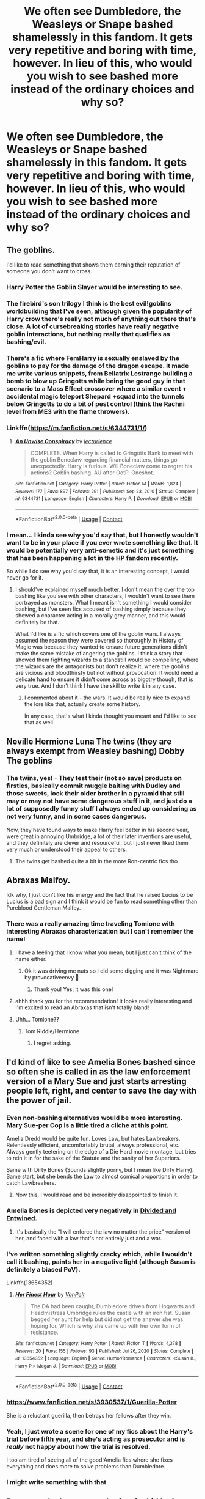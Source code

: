 #+TITLE: We often see Dumbledore, the Weasleys or Snape bashed shamelessly in this fandom. It gets very repetitive and boring with time, however. In lieu of this, who would you wish to see bashed more instead of the ordinary choices and why so?

* We often see Dumbledore, the Weasleys or Snape bashed shamelessly in this fandom. It gets very repetitive and boring with time, however. In lieu of this, who would you wish to see bashed more instead of the ordinary choices and why so?
:PROPERTIES:
:Author: maxart2001
:Score: 60
:DateUnix: 1613653871.0
:DateShort: 2021-Feb-18
:FlairText: Discussion
:END:

** The goblins.

I'd like to read something that shows them earning their reputation of someone you don't want to cross.
:PROPERTIES:
:Author: Author_Person
:Score: 89
:DateUnix: 1613657237.0
:DateShort: 2021-Feb-18
:END:

*** Harry Potter the Goblin Slayer would be interesting to see.
:PROPERTIES:
:Author: Yuriy116
:Score: 24
:DateUnix: 1613666445.0
:DateShort: 2021-Feb-18
:END:


*** The firebird's son trilogy I think is the best evil!goblins worldbuilding that I've seen, although given the popularity of Harry crow there's really not much of anything out there that's close. A lot of cursebreaking stories have really negative goblin interactions, but nothing really that qualifies as bashing/evil.
:PROPERTIES:
:Author: blurbie
:Score: 9
:DateUnix: 1613692524.0
:DateShort: 2021-Feb-19
:END:


*** There's a fic where FemHarry is sexually enslaved by the goblins to pay for the damage of the dragon escape. It made me write various snippets, from Bellatrix Lestrange building a bomb to blow up Gringotts while being the good guy in that scenario to a Mass Effect crossover where a similar event + accidental magic teleport Shepard +squad into the tunnels below Gringotts to do a bit of pest control (think the Rachni level from ME3 with the flame throwers).
:PROPERTIES:
:Author: Hellstrike
:Score: 14
:DateUnix: 1613666334.0
:DateShort: 2021-Feb-18
:END:


*** Linkffn([[https://m.fanfiction.net/s/6344731/1/]])
:PROPERTIES:
:Author: Ananda_Banana1
:Score: 4
:DateUnix: 1613706116.0
:DateShort: 2021-Feb-19
:END:

**** [[https://www.fanfiction.net/s/6344731/1/][*/An Unwise Conspiracy/*]] by [[https://www.fanfiction.net/u/780029/lecturience][/lecturience/]]

#+begin_quote
  COMPLETE. When Harry is called to Gringotts Bank to meet with the goblin Boneclaw regarding financial matters, things go unexpectedly. Harry is furious. Will Boneclaw come to regret his actions? Goblin bashing. AU after OotP. Oneshot.
#+end_quote

^{/Site/:} ^{fanfiction.net} ^{*|*} ^{/Category/:} ^{Harry} ^{Potter} ^{*|*} ^{/Rated/:} ^{Fiction} ^{M} ^{*|*} ^{/Words/:} ^{1,824} ^{*|*} ^{/Reviews/:} ^{177} ^{*|*} ^{/Favs/:} ^{897} ^{*|*} ^{/Follows/:} ^{291} ^{*|*} ^{/Published/:} ^{Sep} ^{23,} ^{2010} ^{*|*} ^{/Status/:} ^{Complete} ^{*|*} ^{/id/:} ^{6344731} ^{*|*} ^{/Language/:} ^{English} ^{*|*} ^{/Characters/:} ^{Harry} ^{P.} ^{*|*} ^{/Download/:} ^{[[http://www.ff2ebook.com/old/ffn-bot/index.php?id=6344731&source=ff&filetype=epub][EPUB]]} ^{or} ^{[[http://www.ff2ebook.com/old/ffn-bot/index.php?id=6344731&source=ff&filetype=mobi][MOBI]]}

--------------

*FanfictionBot*^{2.0.0-beta} | [[https://github.com/FanfictionBot/reddit-ffn-bot/wiki/Usage][Usage]] | [[https://www.reddit.com/message/compose?to=tusing][Contact]]
:PROPERTIES:
:Author: FanfictionBot
:Score: 6
:DateUnix: 1613706134.0
:DateShort: 2021-Feb-19
:END:


*** I mean... I kinda see why you'd say that, but I honestly wouldn't want to be in your place if you ever wrote something like that. It would be potentially very anti-semetic and it's just something that has been happening a lot in the HP fandom recently.

So while I do see why you'd say that, it is an interesting concept, I would never go for it.
:PROPERTIES:
:Author: stellarallie
:Score: 2
:DateUnix: 1613743635.0
:DateShort: 2021-Feb-19
:END:

**** I should've explained myself much better. I don't mean the over the top bashing like you see with other characters, I wouldn't want to see them portrayed as monsters. What I meant isn't something I would consider bashing, but I've seen fics accused of bashing simply because they showed a character acting in a morally grey manner, and this would definitely be that.

What I'd like is a fic which covers one of the goblin wars. I always assumed the reason they were covered so thoroughly in History of Magic was because they wanted to ensure future generations didn't make the same mistake of angering the goblins. I think a story that showed them fighting wizards to a standstill would be compelling, where the wizards are the antagonists but don't realize it, where the goblins are vicious and bloodthirsty but not without provocation. It would need a delicate hand to ensure it didn't come across as bigotry though, that is very true. And I don't think I have the skill to write it in any case.
:PROPERTIES:
:Author: Author_Person
:Score: 4
:DateUnix: 1613747062.0
:DateShort: 2021-Feb-19
:END:

***** I commented about it - the wars. It would be really nice to expand the lore like that, actually create some history.

In any case, that's what I kinda thought you meant and I'd like to see that as well
:PROPERTIES:
:Author: stellarallie
:Score: 3
:DateUnix: 1613747504.0
:DateShort: 2021-Feb-19
:END:


** Neville Hermione Luna The twins (they are always exempt from Weasley bashing) Dobby The goblins
:PROPERTIES:
:Author: nitram20
:Score: 22
:DateUnix: 1613664693.0
:DateShort: 2021-Feb-18
:END:

*** The twins, yes! - They test their (not so save) products on firsties, basically commit muggle baiting with Dudley and those sweets, lock their older brother in a pyramid that still may or may not have some dangerous stuff in it, and just do a lot of supposedly funny stuff I always ended up considering as not very funny, and in some cases dangerous.

Now, they have found ways to make Harry feel better in his second year, were great in annoying Umbridge, a lot of their later inventions are useful, and they definitely are clever and resourceful, but I just never liked them very much or understood their appeal to others.
:PROPERTIES:
:Author: a_sack_of_hamsters
:Score: 20
:DateUnix: 1613683389.0
:DateShort: 2021-Feb-19
:END:

**** The twins get bashed quite a bit in the more Ron-centric fics tho
:PROPERTIES:
:Author: Hurrah-and-all-that
:Score: 3
:DateUnix: 1613739032.0
:DateShort: 2021-Feb-19
:END:


** Abraxas Malfoy.

Idk why, I just don't like his energy and the fact that he raised Lucius to be Lucius is a bad sign and I think it would be fun to read something other than Pureblood Gentleman Malfoy.
:PROPERTIES:
:Author: tcat115
:Score: 37
:DateUnix: 1613665036.0
:DateShort: 2021-Feb-18
:END:

*** There was a really amazing time traveling Tomione with interesting Abraxas characterization but I can't remember the name!
:PROPERTIES:
:Author: Sad-Butterscotch8736
:Score: 4
:DateUnix: 1613704892.0
:DateShort: 2021-Feb-19
:END:

**** I have a feeling that I know what you mean, but I just can't think of the name either.
:PROPERTIES:
:Author: DeadbeatJen
:Score: 3
:DateUnix: 1613705262.0
:DateShort: 2021-Feb-19
:END:

***** Ok it was driving me nuts so I did some digging and it was Nightmare by provocativeenvy 🙌
:PROPERTIES:
:Author: Sad-Butterscotch8736
:Score: 4
:DateUnix: 1613705986.0
:DateShort: 2021-Feb-19
:END:

****** Thank you! Yes, it was this one!
:PROPERTIES:
:Author: DeadbeatJen
:Score: 3
:DateUnix: 1613711152.0
:DateShort: 2021-Feb-19
:END:


**** ahhh thank you for the recommendation! It looks really interesting and I'm excited to read an Abraxas that isn't totally bland!
:PROPERTIES:
:Author: tcat115
:Score: 3
:DateUnix: 1613709339.0
:DateShort: 2021-Feb-19
:END:


**** Uhh... Tomione??
:PROPERTIES:
:Author: VarnusJulius
:Score: 1
:DateUnix: 1613747887.0
:DateShort: 2021-Feb-19
:END:

***** Tom RIddle/Hermione
:PROPERTIES:
:Author: horrorshowjack
:Score: 3
:DateUnix: 1613875575.0
:DateShort: 2021-Feb-21
:END:

****** I regret asking.
:PROPERTIES:
:Author: VarnusJulius
:Score: 4
:DateUnix: 1613917466.0
:DateShort: 2021-Feb-21
:END:


** I'd kind of like to see Amelia Bones bashed since so often she is called in as the law enforcement version of a Mary Sue and just starts arresting people left, right, and center to save the day with the power of jail.
:PROPERTIES:
:Author: rayel78
:Score: 66
:DateUnix: 1613657858.0
:DateShort: 2021-Feb-18
:END:

*** Even non-bashing alternatives would be more interesting. Mary Sue-per Cop is a little tired a cliche at this point.

Amelia Dredd would be quite fun. Loves Law, but hates Lawbreakers. Relentlessly efficient, uncomfortably brutal, always professional, etc. Always gently teetering on the edge of a Die Hard movie montage, but tries to rein it in for the sake of the Statute and the sanity of her Superiors.

Same with Dirty Bones (Sounds slightly porny, but I mean like Dirty Harry). Same start, but she bends the Law to almost comical proportions in order to catch Lawbreakers.
:PROPERTIES:
:Author: Avalon1632
:Score: 31
:DateUnix: 1613662670.0
:DateShort: 2021-Feb-18
:END:

**** Now this, I would read and be incredibly disappointed to finish it.
:PROPERTIES:
:Author: altrarose
:Score: 5
:DateUnix: 1613724924.0
:DateShort: 2021-Feb-19
:END:


*** Amelia Bones is depicted very negatively in [[https://www.fanfiction.net/s/11910994/1/Divided-and-Entwined][Divided and Entwined]].
:PROPERTIES:
:Author: InquisitorCOC
:Score: 13
:DateUnix: 1613659733.0
:DateShort: 2021-Feb-18
:END:

**** It's basically the "I will enforce the law no matter the price" version of her, and faced with a law that's not entirely just and a war.
:PROPERTIES:
:Author: Starfox5
:Score: 14
:DateUnix: 1613660733.0
:DateShort: 2021-Feb-18
:END:


*** I've written something slightly cracky which, while I wouldn't call it bashing, paints her in a negative light (although Susan is definitely a biased PoV).

Linkffn(13654352)
:PROPERTIES:
:Author: Hellstrike
:Score: 10
:DateUnix: 1613666427.0
:DateShort: 2021-Feb-18
:END:

**** [[https://www.fanfiction.net/s/13654352/1/][*/Her Finest Hour/*]] by [[https://www.fanfiction.net/u/8266516/VonPelt][/VonPelt/]]

#+begin_quote
  The DA had been caught, Dumbledore driven from Hogwarts and Headmistress Umbridge rules the castle with an iron fist. Susan begged her aunt for help but did not get the answer she was hoping for. Which is why she came up with her own form of resistance.
#+end_quote

^{/Site/:} ^{fanfiction.net} ^{*|*} ^{/Category/:} ^{Harry} ^{Potter} ^{*|*} ^{/Rated/:} ^{Fiction} ^{T} ^{*|*} ^{/Words/:} ^{4,378} ^{*|*} ^{/Reviews/:} ^{20} ^{*|*} ^{/Favs/:} ^{155} ^{*|*} ^{/Follows/:} ^{93} ^{*|*} ^{/Published/:} ^{Jul} ^{26,} ^{2020} ^{*|*} ^{/Status/:} ^{Complete} ^{*|*} ^{/id/:} ^{13654352} ^{*|*} ^{/Language/:} ^{English} ^{*|*} ^{/Genre/:} ^{Humor/Romance} ^{*|*} ^{/Characters/:} ^{<Susan} ^{B.,} ^{Harry} ^{P.>} ^{Megan} ^{J.} ^{*|*} ^{/Download/:} ^{[[http://www.ff2ebook.com/old/ffn-bot/index.php?id=13654352&source=ff&filetype=epub][EPUB]]} ^{or} ^{[[http://www.ff2ebook.com/old/ffn-bot/index.php?id=13654352&source=ff&filetype=mobi][MOBI]]}

--------------

*FanfictionBot*^{2.0.0-beta} | [[https://github.com/FanfictionBot/reddit-ffn-bot/wiki/Usage][Usage]] | [[https://www.reddit.com/message/compose?to=tusing][Contact]]
:PROPERTIES:
:Author: FanfictionBot
:Score: 6
:DateUnix: 1613666445.0
:DateShort: 2021-Feb-18
:END:


*** [[https://www.fanfiction.net/s/3930537/1/Guerilla-Potter]]

She is a reluctant guerilla, then betrays her fellows after they win.
:PROPERTIES:
:Author: jeffala
:Score: 7
:DateUnix: 1613672997.0
:DateShort: 2021-Feb-18
:END:


*** Yeah, I just wrote a scene for one of my fics about the Harry's trial before fifth year, and she's acting as prosecutor and is /really/ not happy about how the trial is resolved.

I too am tired of seeing all of the good!Amelia fics where she fixes everything and does more to solve problems than Dumbledore.
:PROPERTIES:
:Author: Tenebris-Umbra
:Score: 3
:DateUnix: 1613693222.0
:DateShort: 2021-Feb-19
:END:


*** I might write something with that
:PROPERTIES:
:Author: IcaraxMakuta
:Score: 1
:DateUnix: 1615922554.0
:DateShort: 2021-Mar-16
:END:


** Draco, as the lame wannabe fascist kid he is.
:PROPERTIES:
:Author: procopias
:Score: 52
:DateUnix: 1613682179.0
:DateShort: 2021-Feb-19
:END:


** Personally, I want to see Luna bashed at least once, simply because I have never seen her bashed anywhere, not even in the super bash fest "Hail Odysseus".

It's actually not that hard to bash her, just turn her into magical version of those conspiracy nutcases such as [[https://en.wikipedia.org/wiki/Alex_Jones][Alex Jones]], [[https://en.wikipedia.org/wiki/Marjorie_Taylor_Greene][Majorie Greene]], and *[[https://www.washingtonpost.com/politics/courts_law/ginni-thomas-apology-clarence-thomas-clerks-trump-rally/2021/02/02/a9818cce-6496-11eb-8c64-9595888caa15_story.html][Ginny Thomas]]*.
:PROPERTIES:
:Author: InquisitorCOC
:Score: 32
:DateUnix: 1613669528.0
:DateShort: 2021-Feb-18
:END:

*** Phoenixgirl26 on AO3 and FanFiction writes a lot of stories bashing a lot of the main characters is usually very cliche and the stories are kinda fast paced but it entertains me. I know Hermione is a lovable character and so it's Ron but I cannot stand them. To me Hermione doesn't want any of the boys to do better than her and Ron is a jealous prat. I do admit to liking Hermione a lot more than I like Ron
:PROPERTIES:
:Author: Lineilys78
:Score: 2
:DateUnix: 1613720469.0
:DateShort: 2021-Feb-19
:END:


** I fucking hate Ernie Macmillan.

I know what you're thinking, that this is some kind of funny joke, but no, Ernie the Hufflepuff is a piece of shit. A goddamn pompous sheep got picked for prefect over actual hardworking, decent kids who have the ability to think for themselves, and he's supposed to be a role model? I can't tell you how many times he's used his fucking family's prestige to lord over others about how great he is, not to mention how every time he instantly thinks the worst of Harry any time anything happens at all. And even when he is on Harry's side, he's still a pompous little dick without an ounce of self-awareness.

He's movie!Ron and Draco Malfoy all wrapped up into one, pompous gullible package, and I hate him.
:PROPERTIES:
:Author: SecretAgendaMan
:Score: 33
:DateUnix: 1613688569.0
:DateShort: 2021-Feb-19
:END:


** Remus Lupin.

I've never seen fics where he is rightfully called out for his being a bystander or fleeing from his expecting wife. He's also not called out for the boggart incident (it was very wrong of him to embarrass a fellow colleague that way). Instead, fanon reduced him into some uwu soft boi when his disarming, pleasant nature was really a façade.
:PROPERTIES:
:Author: SpaceDudetteYT
:Score: 12
:DateUnix: 1613710550.0
:DateShort: 2021-Feb-19
:END:

*** Lupin has a ton of faults but you're actually blaming him for Snape being Neville's boggart?

That's quite a reach there.
:PROPERTIES:
:Author: MiddleDoughnut
:Score: 12
:DateUnix: 1613713229.0
:DateShort: 2021-Feb-19
:END:

**** No, I'm blaming him for not thinking things through and embarrassing a colleague in an unprofessional manner. In the real world, Lupin would've been reprimanded by Dumbledore or McGonagall. He could've easily done the boggart lesson where everyone waited outside the classroom in line and each kid would get a one-on-one session where there was no fear of being embarrassed in front of the class. It's not only that he embarrassed a colleague, he risked giving other kids ammunition to bully each other for their greatest fears. There might have also been kids in there whose greatest fear was a parent. How would the class have reacted, and most importantly, how would Lupin have been able to do damage control? One of his flaws is that he doesn't think too far ahead and doesn't necessarily think about the consequences of his actions.
:PROPERTIES:
:Author: SpaceDudetteYT
:Score: 8
:DateUnix: 1613713582.0
:DateShort: 2021-Feb-19
:END:

***** "Having multiple people facing one Boggart may reduce its effectiveness of frightening its victims, since it would not be able to determine which form to take"

The numbers make it easier for people facing a boggart the first time to cast the spell and neutralize the boggart. Imagine the kid and lupin alone in that room facing the boggart, chances are the kid would never learn how to dispel it and be traumatized by their fear.

Remember Molly Weasley - a trained adult witch - facing a boggart alone? Took her so many more tries to get rid of the boggart. And she couldn't until there were four more people in the room.

If Snape didn't want to be embarrassed, he shouldn't be an asshole teacher to the point that he's Neville's boggart.
:PROPERTIES:
:Author: MiddleDoughnut
:Score: 11
:DateUnix: 1613714101.0
:DateShort: 2021-Feb-19
:END:

****** Lupin could've taken three to four kids at a time. He didn't need to do the entire class. And to bring up another point, Neville also thought that his boggart would be his grandmother. He was ALSO sheepish about it and not truly afraid of Snape. He was just afraid of being an inadequate wizard. It is a terrible thing that Snape represented Neville's fear, but that still didn't give Lupin the right to embarrass him. There are other ways of teaching a lesson without being so unprofessional towards a colleague.
:PROPERTIES:
:Author: SpaceDudetteYT
:Score: 4
:DateUnix: 1613714372.0
:DateShort: 2021-Feb-19
:END:

******* So your talk about other kids finding about kids' fear was a reach then. Because really three to four kids know and then gossip and spread to the whole class anyways.

In the end, Snape was Neville's boggart and laughter was the best way to deal with it. Would you rather Lupin just let Neville be paralyzed with fear and never learn how to deal with a boggart? Suggesting to put Snape in funny clothing is the least humiliating thing to make Neville and the rest of the class find Snape funny. Unless you have another less humiliating suggestion to make children laugh at the sight of Snape?

And remember Lupin just witnessed Snape humiliate Neville in front of him and the rest of the class. Snape could use a little taste of his own medicine even if that wasn't Lupin's intention.
:PROPERTIES:
:Author: MiddleDoughnut
:Score: 8
:DateUnix: 1613715336.0
:DateShort: 2021-Feb-19
:END:


***** It wasn't his fault Neville was scared of Snape
:PROPERTIES:
:Author: IcaraxMakuta
:Score: 3
:DateUnix: 1613742583.0
:DateShort: 2021-Feb-19
:END:


*** yeah remus is one of my absolute favorite characters but he is not called out enough for abandoning his wife and child
:PROPERTIES:
:Author: papayalea
:Score: 4
:DateUnix: 1613781512.0
:DateShort: 2021-Feb-20
:END:

**** I thought he got called out for it in the books by Harry.
:PROPERTIES:
:Author: birdiswerid
:Score: 2
:DateUnix: 1614127078.0
:DateShort: 2021-Feb-24
:END:

***** he did
:PROPERTIES:
:Author: papayalea
:Score: 2
:DateUnix: 1614143905.0
:DateShort: 2021-Feb-24
:END:


** McGonagall
:PROPERTIES:
:Author: curiousmagpie_
:Score: 29
:DateUnix: 1613660373.0
:DateShort: 2021-Feb-18
:END:


** Young Snape - We often see Adult Snape bashed in fanfic. I think young Snape is a much worse person than Adult Snape.

Luna - Could just make her a tinfoil hat conspiracy theorist. Vaccines cause autism.

Cedric - just because

Ernie Macmillan/Zacharias Smith/Justin Finch-Fletchley - they're just the right amount of annoying without being evil/bad. Turn up all their annoyingness.
:PROPERTIES:
:Author: MiddleDoughnut
:Score: 28
:DateUnix: 1613663281.0
:DateShort: 2021-Feb-18
:END:

*** yes! i definitely think that snape was not just the innocent kid who was bullied...dude was a fucking creep when he was younger
:PROPERTIES:
:Author: papayalea
:Score: 3
:DateUnix: 1613781354.0
:DateShort: 2021-Feb-20
:END:


** Well I wouldn't mind some McGonagall bashing because WHO IN THEIR RIGHT MIND agrees to leave a child on a doorstep in the middle of the night, especially after watching the dursleys for the whole day.
:PROPERTIES:
:Author: chayoutofcontext
:Score: 23
:DateUnix: 1613668817.0
:DateShort: 2021-Feb-18
:END:

*** The fact that McGonagall, and the rest of the staff for that matter, but up with the bullshit they do tells me that Wizarding Society as a whole is a problem, not Dumbledore.
:PROPERTIES:
:Author: KingOfTheUzbeks
:Score: 12
:DateUnix: 1613675716.0
:DateShort: 2021-Feb-18
:END:

**** Yes!!! I mean no one asked where the boy who lived was or checked on him?????
:PROPERTIES:
:Author: chayoutofcontext
:Score: 7
:DateUnix: 1613675876.0
:DateShort: 2021-Feb-18
:END:

***** There is clearly no equivalent of Social Services.
:PROPERTIES:
:Author: KingOfTheUzbeks
:Score: 11
:DateUnix: 1613675975.0
:DateShort: 2021-Feb-18
:END:


** Other characters on the Light (Hermione and McGonagall especially) being bashed WITHOUT Dumbledore bashing, and in a Good/Kind/Helpful Dumbledore fic.

The only McGonagall bashing I've ever seen is her written as "DUMBLEDORE CAN DO NO WRONG! HOW DARE YOU QUESTION THE GREAT MASTER DUMBLEDORE!" in Evil Dumbledore fics.

Most Hermione bashing (I don't read the slash fics though) is Hermione being a spy along with Ron for Dumbledore and being bribed with books.

I want to see bashing on their canon decisions. Dumbledore calling McGonagall out for the 150 points vs 20 or the Forest Detention, or how she's mostly useless as a Head of House.

Maybe a fic where Hermione actually reports Harry for "cheating" in HBP for using the annotated Potion's Book, or fics like Golden Bullets where Hermione is called out for going too far in attacking Ron with birds.
:PROPERTIES:
:Author: LittenInAScarf
:Score: 26
:DateUnix: 1613677942.0
:DateShort: 2021-Feb-18
:END:


** How about no one gets bashed? The world isn't black and white, so everyone has a little good and bad in them. That seems like a great story right there.
:PROPERTIES:
:Author: EloImFizzy
:Score: 27
:DateUnix: 1613690613.0
:DateShort: 2021-Feb-19
:END:

*** Literally... You can """""bash"""""" Dumbledore by making him a morally grey character, making him more interested in the grand scheme of things instead of individuals. Yet it doesn't mean he's a bad person who wants children to die for him.

You can do the same with Mcgonagall, like why did she let him leave Harry at the Dursleys? She could've been more helpful, make criticism without making her a terrible person.

Make Ron's jealousy and Hermione's stuck up way flaws, not their main personality. The same thing with Luna's conspiracy theories.

And the goblins? You don't need to make them literal monsters (not to talk about how sensitive this whole thing is). We all know they've been at war with humans, they'd obviously would seem scary, use that. Create a lore.
:PROPERTIES:
:Author: stellarallie
:Score: 7
:DateUnix: 1613744152.0
:DateShort: 2021-Feb-19
:END:


*** This. I'd rather see characters an author doesn't like, if not completely eliminated, have minimal presence in the story.
:PROPERTIES:
:Author: Ash_Lestrange
:Score: 13
:DateUnix: 1613697401.0
:DateShort: 2021-Feb-19
:END:


*** Maybe so, but I still believe bashing has its place. It's a good way to get your anger out without hurting anyone in real life IMO.
:PROPERTIES:
:Author: BlindWarriorGurl
:Score: 2
:DateUnix: 1615126348.0
:DateShort: 2021-Mar-07
:END:


** Hermione, if it's done well.

She's treated like a goddess in fanon, so it would be a nice change of pace to see a fic that shows two teenage boys reacting to being constantly nagged, shows her driving people away with her crusades such as SPEW, etc.

I like Hermione as a character, but all too often she's portrayed as perfect and genius and gorgeous in fics, so it would be interesting to see somebody take the opposite path.
:PROPERTIES:
:Author: ObserveFlyingToast
:Score: 38
:DateUnix: 1613657314.0
:DateShort: 2021-Feb-18
:END:

*** She's bashed quite a bit already. I think one ended with her death.
:PROPERTIES:
:Author: OperationOpposite989
:Score: 5
:DateUnix: 1613742142.0
:DateShort: 2021-Feb-19
:END:


** Hermione. I like her in canon, but some fanfics make her the pure goddess, super-genius, better than everyone else, the real hero of the series, and so on.

McGonagall. Like others have said, magic or not, leaving a kid on a doorstep in the middle of a winter night is nuts. Her just accepting that Dumbledore was doing so was -crazy-. The way she overcompensates (that's my reasoning for why she seems more harsh to Harry and Co in the first year than others) is annoying. She feels like she focuses on her Headmistress job and not Head of House job.

Dobby. Listen, I like Dobby. But a cracky story about a crazy, overprotective Dobby going around causing bad ends to people who hurt his Master Harry Potter Sir would be hilarious.
:PROPERTIES:
:Author: Cyfric_G
:Score: 15
:DateUnix: 1613670553.0
:DateShort: 2021-Feb-18
:END:

*** u/mschuster91:
#+begin_quote
  But a cracky story about a crazy, overprotective Dobby going around causing bad ends to people who hurt his Master Harry Potter Sir would be hilarious.
#+end_quote

So, essentially "Adorable Violence" in reverse?
:PROPERTIES:
:Author: mschuster91
:Score: 6
:DateUnix: 1613694638.0
:DateShort: 2021-Feb-19
:END:

**** ... I never saw that fanfic, but it looks hilarious.

Yes, something like that. :) Malfoy taunts Harry. Ends up naked in the Great Hall with his cajones shrunk. Snape does his "lessons". Ends up obliviated. Someone physically hurts Harry, like Umbridge? DEAAAAD. :)
:PROPERTIES:
:Author: Cyfric_G
:Score: 5
:DateUnix: 1613694738.0
:DateShort: 2021-Feb-19
:END:


** Remus Lupin. He is neutral as a character in most of the fics or he is just not the main point of the story (does not have enough time in the fic for his stance to matter).

I remember a few fics that bashed him for one second and then they forgot about him.
:PROPERTIES:
:Author: AroAce_Dragon
:Score: 12
:DateUnix: 1613664957.0
:DateShort: 2021-Feb-18
:END:

*** I read a fic where Remus was cheating on Tonks with Sirius set around Order of the Phoenix. I would call it more of a character study than a bashing fic because while Remus was a shitty person throughout the fic the writing was mature enough to still make him a fully realized character rather than an evil caricature.

I really liked how the fic explores the mess that was Remus' insecurities and how they affected his relationships. There's so much potential to explore there because Remus canonically pushes away the people he loves because of his own hang-ups with his lycanthropy, but not many people go far enough into exploring how toxic that can be to the people around him.
:PROPERTIES:
:Author: Superkitty21
:Score: 4
:DateUnix: 1613734057.0
:DateShort: 2021-Feb-19
:END:


*** There are fics where he is included in Dumbledore-bashing for leaving Harry with the Dursleys.
:PROPERTIES:
:Author: Nathen_Drake_392
:Score: 3
:DateUnix: 1613682810.0
:DateShort: 2021-Feb-19
:END:


** Honestly, Harry. Many fanfictions have made him a larger-than-life, all-knowing, all-powerful, rich god character who does no wrong. Boring!

Other fanfictions make him the rudest, most anger-issues asshole you've ever met who gets a free pass to be an absolute piece of shit to his ship mate, but they still get together in the end despite him never actually doing anything to make it up to them- he's just /so/ alluring and they've loved him for /so/ long, so they happily walk into what is clearly going to become an abusive relationship.

I dont mind the trope of making him powerful, but I hate it when he's so overboard powerful that he can do anything. I like the idea that he can brute-force many problems, but that being magically powerful doesn't actually help him much when he needs finesse and study and research to solve problems as well. He can be strong, snarky handsome, and sad but still functional without being a godlike, antagonistic, unstable Adonis-bodied lord of every house, king of the goblins freak
:PROPERTIES:
:Author: Dalashas
:Score: 20
:DateUnix: 1613664521.0
:DateShort: 2021-Feb-18
:END:

*** Canon bashes him already. On Privet Drive he is dodging Dudley's fists and Petunia's skillet, and on Hogwarts his peers make him into a pariah in books 1, 2, 4, and 5. In book 5 he is hunted by terrorists who made themselves into a legitimate government. And you want to bash him more?
:PROPERTIES:
:Author: bleeb90
:Score: -1
:DateUnix: 1613760552.0
:DateShort: 2021-Feb-19
:END:

**** I don't think you understand what character bashing is. Character bashing is when fans who dislike a character express that through fanwork that depict that character negatively.

Canon cannot bash a character because canon is not a negative fan interpretation, it is the original interpretation by the author. Making a character go through hardship is also not bashing because bashing is /depicting/ a character negatively, not putting them in negative situations.
:PROPERTIES:
:Author: Dalashas
:Score: 4
:DateUnix: 1613762392.0
:DateShort: 2021-Feb-19
:END:


** The Marauders and Fred and George.
:PROPERTIES:
:Author: HadrianJP
:Score: 22
:DateUnix: 1613655181.0
:DateShort: 2021-Feb-18
:END:

*** u/MiddleDoughnut:
#+begin_quote
  The Marauders
#+end_quote

Read a snarry, severitus, snape time-travel fix-it, snily story. A huge chunk of them has marauders bashing.
:PROPERTIES:
:Author: MiddleDoughnut
:Score: 25
:DateUnix: 1613662993.0
:DateShort: 2021-Feb-18
:END:

**** I do read these. I just dislike them and would like to see more.
:PROPERTIES:
:Author: HadrianJP
:Score: 10
:DateUnix: 1613664409.0
:DateShort: 2021-Feb-18
:END:


** When is snape bashed unless as a plot point in some of the Dumbledore fics?
:PROPERTIES:
:Author: FriendofDobby
:Score: 14
:DateUnix: 1613662696.0
:DateShort: 2021-Feb-18
:END:

*** I really see Snape bashed, unless people think it is somehow Snape bashing to point out what a piece of shit he his.
:PROPERTIES:
:Author: Jack12212
:Score: 17
:DateUnix: 1613670756.0
:DateShort: 2021-Feb-18
:END:

**** He never really faces consequences and a lot of stories bend over backwards to excuse him.
:PROPERTIES:
:Author: tribblite
:Score: 13
:DateUnix: 1613670951.0
:DateShort: 2021-Feb-18
:END:


*** Yeah Snape bashing is rare as hen's teeth.
:PROPERTIES:
:Author: tribblite
:Score: 11
:DateUnix: 1613668227.0
:DateShort: 2021-Feb-18
:END:

**** I'm a Tumblr war survivor. I can tell you that Snape bashing, in fact, is NOT rare at ALL.
:PROPERTIES:
:Author: SpaceDudetteYT
:Score: 6
:DateUnix: 1613710344.0
:DateShort: 2021-Feb-19
:END:

***** In tumblr short stories?

There aren't really that many long stories where Snape even just gets the punishment he deserves on FFN and AO3
:PROPERTIES:
:Author: tribblite
:Score: 3
:DateUnix: 1613714549.0
:DateShort: 2021-Feb-19
:END:

****** In most Marauder stories Snape gets bashed a lot. And there is so much hate towards him in general it's mind-blowing.
:PROPERTIES:
:Author: SpaceDudetteYT
:Score: 4
:DateUnix: 1613742155.0
:DateShort: 2021-Feb-19
:END:

******* Well he's an accessory to the murder of the parents of a child he spent a long time abusing using his authority as a teacher.

The movies are different, but in the books he is scum.

That said I haven't really read marauder stories, I don't quite like reading stories where I know the ending is tragic.
:PROPERTIES:
:Author: tribblite
:Score: 4
:DateUnix: 1613755523.0
:DateShort: 2021-Feb-19
:END:


** Snape. I want more lobotomies like in that Thief fic (L.., L..., and Luna Lovegood). Keep it cracky enough and I'd read any Snape torture scene.
:PROPERTIES:
:Author: Hellstrike
:Score: 8
:DateUnix: 1613666519.0
:DateShort: 2021-Feb-18
:END:

*** Lots of yogurt
:PROPERTIES:
:Author: Background-Chapter80
:Score: 2
:DateUnix: 1613775314.0
:DateShort: 2021-Feb-20
:END:


** Harry for his lack of active role, and the fact that he did almost nothing to prepare himself to the coming ward even through he knew he will be in the middle of it.
:PROPERTIES:
:Author: new_one_7
:Score: 15
:DateUnix: 1613662587.0
:DateShort: 2021-Feb-18
:END:

*** He was a child. He didn't exactly have the immediate resorces to prepare, nor should be expected to. Honestly he went above and beyond for someone his age, the blame should rest squarly on the adults around him for not preparing him.
:PROPERTIES:
:Author: wisdsom-traveller
:Score: 6
:DateUnix: 1613722632.0
:DateShort: 2021-Feb-19
:END:


*** I wouldn't say he did almost nothing. He taught Dumbledores Army. He wrote the interview for the quibbler to alert the Wizarding World to the Dark Lord's return, depite being riddiculed by his fellow students and Umbridge, and even the ministry itself. What was it he should have done to prepare himself better. Read a book? That wasn't really his thing, and he had Hermione for that.
:PROPERTIES:
:Author: echopulse
:Score: 9
:DateUnix: 1613673122.0
:DateShort: 2021-Feb-18
:END:

**** u/new_one_7:
#+begin_quote
  He taught Dumbledores Army.
#+end_quote

And this is the only thing he did to prepare himself to the coming war.

First he should have gone to Dumbledore and demand better training, or ask the other professors.

Second he should have put much more effort into his studies, Hermione knowledge saved them from the devil snare, it's prime example of important some of the classes were.

Third yeah get books and start reading and training at every opportunity, he did it for the third task.

Even at the sixth book Hermione and Ron were wondering what Dumbledore is going to teach him, it was expected from to put an extra effort.

Ron frustration during book 7 was sort of justified Harry had no clue what to do, he didn't even knew how to destroy the Horcruxes.
:PROPERTIES:
:Author: new_one_7
:Score: 0
:DateUnix: 1613675792.0
:DateShort: 2021-Feb-18
:END:

***** u/ForwardDiscussion:
#+begin_quote
  First he should have gone to Dumbledore and demand better training, or ask the other professors.
#+end_quote

Wasn't he slowly simmering with rage that entire book because Dumbledore wasn't doing that? Dumbledore wouldn't even /look/ at him during the trial.

In fairness to Dumbledore, he's got a decent reason - anything he tells Harry could be learned by Voldemort until Harry masters Occlumency, which he's terrible at and never really manages.
:PROPERTIES:
:Author: ForwardDiscussion
:Score: 11
:DateUnix: 1613677279.0
:DateShort: 2021-Feb-18
:END:

****** But it was only during the Fifth book, at the sixth book he gave very important knowledge about Tom Riddle, so at this point he should have teach Harry how to fight, specially when he knew he is about to die.

And even if Dumbledore refuse, why not to ask the other professors?
:PROPERTIES:
:Author: new_one_7
:Score: 0
:DateUnix: 1613677520.0
:DateShort: 2021-Feb-18
:END:

******* In fairness, at that point, info on the Horcruxes was probably more important than fighting. Plus, with Snape having to play a convincing double agent, he'd have to be /very/ circumspect about training Harry. I don't think he could have pulled it off without Voldemort finding out and taking action.
:PROPERTIES:
:Author: ForwardDiscussion
:Score: 6
:DateUnix: 1613683289.0
:DateShort: 2021-Feb-19
:END:

******** Of course the info about the Horcruxes comes first, but it's not the point.

Harry came unprepared to the war, and it's mostly his own fault.
:PROPERTIES:
:Author: new_one_7
:Score: 1
:DateUnix: 1613686832.0
:DateShort: 2021-Feb-19
:END:

********* Based on what? Once you know a spell, 90% of dueling is just hitting your opponent with it while avoiding being hit yourself. More advanced stuff, like deflecting with your wand, probably requires years of experience on top of a full Hogwarts education.
:PROPERTIES:
:Author: ForwardDiscussion
:Score: 5
:DateUnix: 1613687000.0
:DateShort: 2021-Feb-19
:END:


********* I doubt anything Harry could have done to destroy the gap between his and Ridde magical knowledge. Dumbledore, Grindlewald, and Riddle are once in a lifetime wizards. Harry wasnt one of those. He is
:PROPERTIES:
:Author: OperationOpposite989
:Score: 1
:DateUnix: 1613742599.0
:DateShort: 2021-Feb-19
:END:


** Dobby
:PROPERTIES:
:Author: Jon_Riptide
:Score: 5
:DateUnix: 1613661646.0
:DateShort: 2021-Feb-18
:END:


** Harry himself. Like from the eyes of a reasonable person or student. Like Dean Thomas calling him out on never fucking learning the names of most lower years and pretending most people don't exist.
:PROPERTIES:
:Author: ArkonWarlock
:Score: 5
:DateUnix: 1613726533.0
:DateShort: 2021-Feb-19
:END:


** I would like to see some Luna bashing. It makes more sense than Ron/Weasley bashing at least
:PROPERTIES:
:Author: redpxtato
:Score: 2
:DateUnix: 1613698722.0
:DateShort: 2021-Feb-19
:END:


** I would like to see some petty bashing of the creatures of the forbidden forest. Just have someone being angry about the creatures because they're that guy. Only because it would be sort of funny in its own way.
:PROPERTIES:
:Author: HungryGhostCat
:Score: 2
:DateUnix: 1613713939.0
:DateShort: 2021-Feb-19
:END:


** I do not know? It would be interesting to see Minerva McGonagall's bashing.
:PROPERTIES:
:Author: kosondroom
:Score: 2
:DateUnix: 1613726272.0
:DateShort: 2021-Feb-19
:END:


** Personally, I don't think there's enough Snape bashing. Man's a child abuser
:PROPERTIES:
:Author: Lumpyproletarian
:Score: 2
:DateUnix: 1613744908.0
:DateShort: 2021-Feb-19
:END:


** The centaurs seem like dicks. If you know something about the future war, how about telling the good guys
:PROPERTIES:
:Author: Lumpyproletarian
:Score: 2
:DateUnix: 1613745696.0
:DateShort: 2021-Feb-19
:END:


** The Gryffindor Quidditch Team.
:PROPERTIES:
:Author: kikechan
:Score: 2
:DateUnix: 1613668797.0
:DateShort: 2021-Feb-18
:END:


** Cormac, Daphne, Neville and Slytherins in general

Cormac is just a prick and the other three annoy me to death in fics
:PROPERTIES:
:Author: Bleepbloopbotz2
:Score: 3
:DateUnix: 1613654026.0
:DateShort: 2021-Feb-18
:END:

*** Cormac and Slytherin bashing is already in Canon...
:PROPERTIES:
:Author: reLincolnX
:Score: 6
:DateUnix: 1613686942.0
:DateShort: 2021-Feb-19
:END:


*** But isn't Cormac bashing canon?
:PROPERTIES:
:Author: EntrepreneurWooden99
:Score: 2
:DateUnix: 1613684211.0
:DateShort: 2021-Feb-19
:END:


*** Why Neville and why Daphne? Cormac and some Slytherins I can understand.
:PROPERTIES:
:Author: HadrianJP
:Score: 3
:DateUnix: 1613655122.0
:DateShort: 2021-Feb-18
:END:

**** Neville is /so/ overhyped and overused. I don't give a flying fuck about him anymore.

I just don't like Daphne
:PROPERTIES:
:Author: Bleepbloopbotz2
:Score: 11
:DateUnix: 1613655404.0
:DateShort: 2021-Feb-18
:END:

***** Ah okay, that's fair :)
:PROPERTIES:
:Author: HadrianJP
:Score: 3
:DateUnix: 1613656808.0
:DateShort: 2021-Feb-18
:END:


** Personally I'd go with Hermione, Draco, Pettigrew, and perhaps Petunia Dursley. In reverse order here are my reasons. In many fics, even when the Dursley's are wildly abusive it's almost always Vernon doing the bulk of damage. It's almost universal to hate the Dursley's but Vernon's lard ass actually doing something other than yell unless Harry's five feet away is a bit tired. Everyone hates Wormyail and he deserves it. Hurt him more. Pour it on, seriously. My vindictiveness for a fictional character aside let's get into the real meat and potatoes. Draco's an annoying twat that can't back up a word he says. And yet tons tweenage girls fawn over him because of his bad guy status. He doesn't even have the balls to actually kill Dumbledore when he's defenseless. You can say that's because he's not a killer at heart, but he joined a gang of murderous terrorists and has championed their cause for years. The little shite acts too nasty too consistently for it to be faked. Draco just doesn't have the stones to do anything but talk about his imagined superiority. And finally Hermione. The fandom's immortal god queen of perfection. Beautiful, just, intelligent, clever, and ALWAYS RIGHT. I'm so fucking tired of the girl. Canonically she's a good and loyal friend if a bit nagging and wonked out in terms of priorities but she is consistently portrayed with few of any flaws. Fanon Hermione is boring, tired, and so hopped up on the Mary-sue juice of millions of little girls who think they're smart that she's as insufferable as Snape.
:PROPERTIES:
:Author: AbyssalBlu
:Score: 2
:DateUnix: 1613685204.0
:DateShort: 2021-Feb-19
:END:


** I would love to see Hermione, Draco, Petunia, Fred and George, Neville, Arthur, Luna, McGonagall, Bellatrix, Lucius, Narcissa and Harry Potter himself to be bashed into oblivion.
:PROPERTIES:
:Author: Independent_Ad_7204
:Score: 2
:DateUnix: 1613699426.0
:DateShort: 2021-Feb-19
:END:


** I want to see Sirius and Remus bashing. Sirius choose revenge over his own godson and broke out of Azkaban again for revenge and not for Harry.

Remus never tried with Harry. During the 3rd year not once he side anything to Harry about being friends with James, and told him that he's dishonoring James and Lily memories for sneaking around, when The Marauders made a map for SNEAKING around.
:PROPERTIES:
:Author: Hufflepuffzd96
:Score: 3
:DateUnix: 1613708440.0
:DateShort: 2021-Feb-19
:END:

*** Ugh

1. Sirius snuck gifts to Harry and snuck into school to see him, he even disguised in animagus form to see him in the muggle world, all of these could've got him arrested, especially the broom.

2. Remus wants Harry to be better than his father, also there was less of a risk back then, death eaters didn't attack the school during the first wizarding war, this is the school when they KNOW a killer is sneaking around
:PROPERTIES:
:Author: IcaraxMakuta
:Score: 2
:DateUnix: 1613742934.0
:DateShort: 2021-Feb-19
:END:

**** That still doesn't count that Sirius broke out of Azkaban to kill Peter. Yes I will give him credit for giving Harry gifts and seeing him, but that doesn't excuse the fact he put his need of revenge in front of Harry. I want to point out that I actually do like Sirius.

Ok, you do have a point that a killer was sneaking around, but that doesn't excuse Remus saying that. Remus not once told Harry anything about his parents until he was packing at the end of year. In canon as far as we know, Remus never sent Harry anything. Remus let his wolf be his excuse for everything. Let not forget that fact he was going to bail on Tonks and Teddy until Harry stop him.
:PROPERTIES:
:Author: Hufflepuffzd96
:Score: 2
:DateUnix: 1613751209.0
:DateShort: 2021-Feb-19
:END:


** Umbridge. I know she's already bashed extensively, but I will never be satisfied. Also I've read a lot of fics where Pansy is this OOC deep down nice character who uses sarcasm as a defense mechanism, when she's actually racist, mean-spirited and petty.
:PROPERTIES:
:Author: chukdruk
:Score: 1
:DateUnix: 1613755622.0
:DateShort: 2021-Feb-19
:END:


** I really don't want to see any bashing. Bashing is some character doing often inexplicable mean things, and then being punished 100x over, and pausing the story to do so. Bashing is tedious to read.
:PROPERTIES:
:Author: bleeb90
:Score: 1
:DateUnix: 1613759788.0
:DateShort: 2021-Feb-19
:END:


** Hermione and Remus
:PROPERTIES:
:Author: geckoshan
:Score: 0
:DateUnix: 1613666084.0
:DateShort: 2021-Feb-18
:END:


** Hermione. Honestly can't stand overly bossy people who believe they are always right. I have taken to completely skipping fanfics which have her as a love interest. She really really annoys me.
:PROPERTIES:
:Author: altrimvault
:Score: 1
:DateUnix: 1613716698.0
:DateShort: 2021-Feb-19
:END:


** Hermione, it's tiring to see all of the super/goddess Hermione fics that write her as more beautiful then Veela and can solve anything
:PROPERTIES:
:Author: RoyalAct4
:Score: 1
:DateUnix: 1613681878.0
:DateShort: 2021-Feb-19
:END:


** Hermione, McGonagall, Sprout, Neville, Amelia Bones, Other Magical societies (In response to the US/France being the solution to literally everything)
:PROPERTIES:
:Author: Duvkav1
:Score: 1
:DateUnix: 1613684651.0
:DateShort: 2021-Feb-19
:END:


** Snape deserves any bashing he gets. But yeah, it can get tiring. I hate Snape and if he's bashed in a too obnoxious way it slingshots me out of the story.
:PROPERTIES:
:Author: AbyssalBlu
:Score: 1
:DateUnix: 1618073759.0
:DateShort: 2021-Apr-10
:END:
